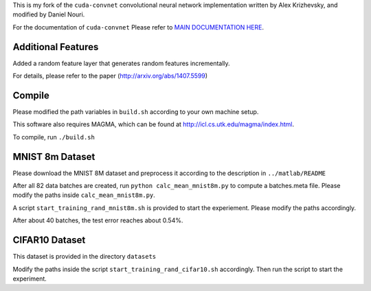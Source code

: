 This is my fork of the ``cuda-convnet`` convolutional neural network
implementation written by Alex Krizhevsky, and modified by Daniel Nouri.

For the documentation of ``cuda-convnet`` Please refer to  
`MAIN DOCUMENTATION HERE <http://code.google.com/p/cuda-convnet/>`_.

Additional Features
===================
Added a random feature layer that generates random features incrementally.

For details, please refer to the paper
(http://arxiv.org/abs/1407.5599)

Compile
===================
Please modified the path variables in ``build.sh`` according to your own machine setup.

This software also requires MAGMA, which can be found at
http://icl.cs.utk.edu/magma/index.html.

To compile, run ``./build.sh``

MNIST 8m Dataset
===================
Please download the MNIST 8M dataset and preprocess it according to the description in ``../matlab/README``

After all 82 data batches are created, run ``python calc_mean_mnist8m.py`` to compute a batches.meta file.
Please modify the paths inside ``calc_mean_mnist8m.py``.

A script ``start_training_rand_mnist8m.sh`` is provided to start the experiement. Please modify the paths accordingly.

After about 40 batches, the test error reaches about 0.54%.


CIFAR10 Dataset
===================
This dataset is provided in the directory ``datasets``

Modify the paths inside the script ``start_training_rand_cifar10.sh`` accordingly. Then run the script to start the experiment.

